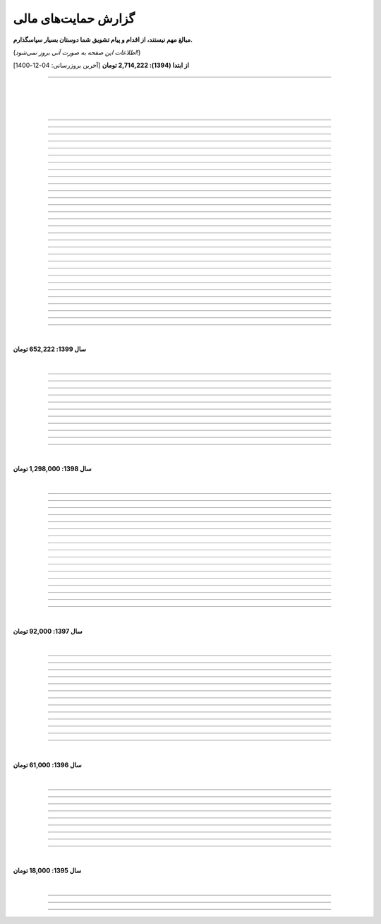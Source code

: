 ﻿.. role:: emoji-size


.. meta::
   :description: کتاب آنلاین و آزاد آموزش زبان برنامه‌نویسی پایتون به فارسی - صفحه گزارش هدایای پرداخت شده
   :keywords: پایتون, آموزش, آموزش برنامه نویسی, آموزش پایتون, برنامه نویسی, کتاب آموزش, آموزش فارسی, کتاب آزاد


گزارش حمایت‌های مالی
=========================

**مبالغ مهم نیستند، از اقدام و پیام تشویق شما دوستان بسیار سپاسگذارم.**

(*اطلاعات این صفحه به صورت آنی بروز نمی‌شود!*)

**از ابتدا (1394): 2,714,222 تومان** [آخرین بروزرسانی:‌ 04-12-1400]

----


|

|

|








.. raw:: html

    <p id="6cb7e5e" >80: <strong style="color:#5C6BC0">10,000 تومان</strong> در زمان 23:06 01-12-1400<br><q>سلام ناقابل اما از صمیم قلب</q></p>

----


.. raw:: html

    <p id="83e18df" >79: <strong style="color:#5C6BC0">2,000 تومان</strong> در زمان 08:36 14-11-1400<br><q>سلام، شرمنده‌ام انشالله بزودی پیشتر کمک کنم. سپاس برای لطفتان💚</q></p>

----

.. raw:: html

    <p id="4b63108" >78: <strong style="color:#5C6BC0">5,000 تومان</strong> در زمان 04:50 07-11-1400<br><q>تازه شروع کردم. همین که رایگان وقت میزاری دمت گرم.</q></p>

----

.. raw:: html

    <p id="d75948b" >77: <strong style="color:#5C6BC0">10,000 تومان</strong> در زمان 15:50 04-11-1400<br><q>دمت گرم</q></p>

----

.. raw:: html

    <p id="62eefe5" >76: <strong style="color:#5C6BC0">20,000 تومان</strong> در زمان 19:28 23-10-1400<br><q>عالی توضیح دادی</q></p>

----

.. raw:: html

    <p id="8d1a964" >75: <strong style="color:#5C6BC0">70,000 تومان</strong> در زمان 13:52 02-10-1400<br><q>دو سه روزه دارم استفاده می‌کنم. دمتون گرم</q></p>

----

.. raw:: html

    <p id="dca054a" >74: <strong style="color:#5C6BC0">20,000 تومان</strong> در زمان 12:57 15-09-1400<br><q>آرزوی توفیق</q></p>

----


.. raw:: html

    <p id="9ea9e38" >73: <strong style="color:#5C6BC0">1,000 تومان</strong> در زمان 23:27 22-07-1400<br><q>للل</q></p>

----

.. raw:: html

    <p id="fb51a74" >72: <strong style="color:#5C6BC0">50,000 تومان</strong> در زمان 11:44 21-07-1400<br><q>شاکری</q></p>

----

.. raw:: html

    <p id="d5ce87" >71: <strong style="color:#5C6BC0">20,000 تومان</strong> در زمان 18:48 11-07-1400<br><q>tnx_dude</q></p>

----

.. raw:: html

    <p id="c833ad" >70: <strong style="color:#5C6BC0">5,000 تومان</strong> در زمان 13:28 10-07-1400<br><q>حمایت</q></p>

----

.. raw:: html

    <p id="c0060a" >69: <strong style="color:#5C6BC0">50,000 تومان</strong> در زمان 06:45 06-07-1400<br><q>بخاطر توضیح بسیار شفاف و مفاهیم</q></p>

----

.. raw:: html

    <p id="3fe510" >68: <strong style="color:#5C6BC0">20,000 تومان</strong> در زمان 13:33 29-05-1400<br><q>تشکر</q></p>

----

.. raw:: html

    <p id="913dd2" >67: <strong style="color:#5C6BC0">5,000 تومان</strong> در زمان 02:00 28-05-1400<br><q>دانشجو هم وسعم همینقدر هست</q></p>

----

.. raw:: html

    <p id="54d992" >66: <strong style="color:#5C6BC0">40,000 تومان</strong> در زمان 09:18 12-05-1400<br><q>H</q></p>

----


.. raw:: html

    <p id="432820" >65: <strong style="color:#5C6BC0">30,000 تومان</strong> در زمان 10:28 04-05-1400<br><q>پایتون</q></p>

----

.. raw:: html

    <p id="b57547" >64: <strong style="color:#5C6BC0">50,000 تومان</strong> در زمان 01:11 04-05-1400<br><q>عالیست</q></p>

----

.. raw:: html

    <p id="372ad6" >63: <strong style="color:#5C6BC0">20,000 تومان</strong> در زمان 11:13 30-04-1400<br><q>این آموزش عالی و بینظیر هست</q></p>

----

.. raw:: html

    <p id="e6b54c" >62: <strong style="color:#5C6BC0">5,000 تومان</strong> در زمان 18:44 19-04-1400<br><q>حمایت از اموزش درست</q></p>

----

.. raw:: html

    <p id="0d8f36" >61: <strong style="color:#5C6BC0">5,000 تومان</strong> در زمان 11:27 14-04-1400<br><q>amini</q></p>

----

.. raw:: html

    <p id="872052" >60: <strong style="color:#5C6BC0">5,000 تومان</strong> در زمان 17:17 10-04-1400<br><q>ممنون بابت کتاب</q></p>

----

.. raw:: html

    <p id="501c11" >59: <strong style="color:#5C6BC0">10,000 تومان</strong> در زمان 21:54 22-03-1400<br><q>aaa</q></p>

----

.. raw:: html

    <p id="d8383e" >59: <strong style="color:#5C6BC0">10,000 تومان</strong> در زمان 20:00 07-03-1400<br><q>واقعا سایت خوبی داری . دمت گرم</q></p>

----

.. raw:: html

    <p id="aac01b" >58: <strong style="color:#5C6BC0">10,000 تومان</strong> در زمان 01:08 13-02-1400<br><q>ممنون بابت زحماتتون</q></p>

----

.. raw:: html

    <p id="aa2710" >57: <strong style="color:#5C6BC0">10,000 تومان</strong> در زمان 01:25 12-02-1400<br><q>آنکه می بخشد بی منت آزاد است</q></p>

----

.. raw:: html

    <p id="af0bc8" >56: <strong style="color:#5C6BC0">20,000 تومان</strong> در زمان 11:49 03-02-1400<br><q>با تشکر از زحمات شما امیدوارم هر چه زودتر مطالب دیگری قرار بدهید.</q></p>

----

.. raw:: html

    <p id="1db1a0" >55: <strong style="color:#5C6BC0">10,000 تومان</strong> در زمان 11:48 03-02-1400<br><q>مبلغ کمیه اما ب مرور باز پرداخت میکنم❤</q></p>

----

.. raw:: html

    <p id="7904c5" >54: <strong style="color:#5C6BC0">50,000 تومان</strong> در زمان 20:34 12-01-1400<br><q>از زحمات شما ممنونم . خیلی ناقابل هست</q></p>

----

.. raw:: html

    <p id="8d97db" >53: <strong style="color:#5C6BC0">10,000 تومان</strong> در زمان 11:44 12-01-1400<br><q>با تشکر از مطالب خیلی مفید بعضی نکات که به دنبالشون بودم را توی این کتاب پیدا کردم</q></p>

----

.. raw:: html

    <p id="779f30" >52: <strong style="color:#5C6BC0">20,000 تومان</strong> در زمان 21:12 11-01-1400<br><q>خیلی هم خوب</q></p>

----


|

**سال 1399: 652,222 تومان**

|





.. raw:: html

    <p id="5076eb" >51: <strong style="color:#5C6BC0">200,000 تومان</strong> در زمان 13:53 24-12-1399<br><q>بسیار کتاب خوبی هست لطفا زودتر تمومش کنید</q></p>

----


.. raw:: html

    <p id="cdb629" >50: <strong style="color:#5C6BC0">50,000 تومان</strong> در زمان 16:42 13-12-1399<br><q>ممنون که همیشه در حال بروز رسانی هستید، منم سعی میکنم تا بروز میکنید دونیت کنم!</q></p>

----


.. raw:: html

    <p id="e66635" >49: <strong style="color:#5C6BC0">150,000 تومان</strong> در زمان 13:30 04-12-1399<br><q>خیلی واضح و عالی مطالب را عنوان کردید واقعا ممنونم</q></p>

----


.. raw:: html

    <p id="17e37d" >48: <strong style="color:#5C6BC0">100,000 تومان</strong> در زمان 09:03 02-12-1399<br><q>عالی بود</q></p>

----



.. raw:: html

    <p id="cfb1db" >47: <strong style="color:#5C6BC0">10,000 تومان</strong> در زمان 12:25 23-11-1399<br><q>ممنون بایت وقتی که گذاشتین</q></p>

----


.. raw:: html

    <p id="a072ed" >46: <strong style="color:#5C6BC0">5,000 تومان</strong> در زمان 21:20 13-10-1399<br><q>دوست دار عالم</q></p>

----

.. raw:: html

    <p id="13c6b4" >45: <strong style="color:#5C6BC0">5,000 تومان</strong> در زمان 14:24 03-06-1399<br><q>با سپاس</q></p>

----

.. raw:: html

    <p id="0495ed" >44: <strong style="color:#5C6BC0">22,222 تومان</strong> در زمان 14:24 30-02-1399<br><q>لطفا یه راهی پیدا کنید برای گسترش سریعتر مطالب</q></p>

----

.. raw:: html

    <p id="44b1b5" >43: <strong style="color:#5C6BC0">5,000 تومان</strong> در زمان 15:03 03-02-1399<br><q>دمتون گرم، در حد وسعم کمکی کرده باشم</q></p>

----

.. raw:: html

    <p id="44b1b5" >42: <strong style="color:#5C6BC0">100,000 تومان</strong> در زمان 18:54 21-01-1399<br><q>ممنون از زحمات شما</q></p>

----

.. raw:: html

    <p id="a60dc1" >41: <strong style="color:#5C6BC0">5,000 تومان</strong> در زمان 18:32 13-01-1399<br><q>سلام - ممنون از زحمات شما - لطفاً به تلاش خود ادامه دهید</q></p>

----

|

**سال 1398: 1,298,000 تومان**

|


.. raw:: html

    <p id="35875b" >40: <strong style="color:#5C6BC0">10,000 تومان</strong> در زمان 15:01 20-12-1398<br><q>تشکر از شما بابت جمع آوری این مطالب</q></p>

----


.. raw:: html

    <p id="ac4cc0" >39: <strong style="color:#5C6BC0">5,000 تومان</strong> در زمان 22:15 09-12-1398<br><q>ممنونم از زحمات شما ،خوشحال میشم بتونم تو پروژها تون شرکت کنم</q></p>

----


.. raw:: html

    <p id="6789bb" >38: <strong style="color:#5C6BC0">5,000 تومان</strong> در زمان 01:50 08-12-1398<br><q>از زحمات ارزشمند شما ممنونم و آرزوی موفقییت براتون دارم</q></p>

----



.. raw:: html

    <p id="8b551b" >37: <strong style="color:#5C6BC0">10,000 تومان</strong> در زمان 17:21 24-11-1398<br><q>دمت گرم</q></p>

----

.. raw:: html

    <p id="0eeb60" >36: <strong style="color:#5C6BC0">2,000 تومان</strong> در زمان 04:58 22-10-1398<br><q>واقعا دمت گرم</q></p>

----

.. raw:: html

    <p id="738dba" >35: <strong style="color:#5C6BC0">5,000 تومان</strong> در زمان 08:26 07-10-1398<br><q>احسنت</q></p>

----

.. raw:: html

    <p id="694e2f" >34: <strong style="color:#5C6BC0">5,000 تومان</strong> در زمان 12:17 05-10-1398<br><q>Thanks</q></p>

----

.. raw:: html

    <p id="904a09" >33: <strong style="color:#5C6BC0">20,000 تومان</strong> در زمان 18:18 11-09-1398<br><q>خدا حفظت کنه</q></p>

----


.. raw:: html

    <p id="385327" >32: <strong style="color:#5C6BC0">10,000 تومان</strong> در زمان 12:40 22-08-1398<br><q>ممنون از اطلاعات مفید شما</q></p>

----

.. raw:: html

    <p id="d4f6e4" >31: <strong style="color:#5C6BC0">50,000 تومان</strong> در زمان 12:47 01-08-1398<br><q>ممنون از اموزش پایتون</q></p>

----

.. raw:: html

    <p id="ed0031" >30: <strong style="color:#5C6BC0">1,000 تومان</strong> در زمان 14:51 29-07-1398<br><q>درود بر تو.</q></p>

----


.. raw:: html

    <p id="3e89ee" >29: <strong style="color:#5C6BC0">20,000 تومان</strong> در زمان 11:41 03-06-1398<br><q>ممنون از زحمات شما</q></p>

----



.. raw:: html

    <p id="d7409c" >28: <strong style="color:#5C6BC0">5,000 تومان</strong> در زمان 13:10 02-06-1398<br><q>متشکرم که دانشتون رو در اختیار ما می زارید.</q></p>

----


.. raw:: html

    <p id="67c60a" >27: <strong style="color:#5C6BC0">1,000,000 تومان</strong> در زمان 22:23 11-04-1398<br><q>Omidvaram tashvighi beshe vase sorato detaile bishtar!</q></p>

----


.. raw:: html

    <p id="8d728" >26: <strong style="color:#5C6BC0">50,000 تومان</strong> در زمان 16:52 28-03-1398<br><q>وسع یه دانشجو همینقدره ببخشید. کاش تا جایی که میتونین وب سایتو رایگان نگه دارین...</q></p>

----

.. raw:: html

    <p id="efc8e" >25: <strong style="color:#5C6BC0">50,000 تومان</strong> در زمان 09:13 08-02-1398<br><q>با تشکر</q></p>

----

.. raw:: html

    <p id="fcf0a" >24: <strong style="color:#5C6BC0">50,000 تومان</strong> در زمان 22:44 26-01-1398<br><q>آقا برای آموزش پایتون خیلی زحمت کشیدی، مرسی.</q></p>

----

|

**سال 1397: 92,000 تومان**

|



----

.. raw:: html

    <p id="8bbe2" >23: <strong style="color:#5C6BC0">5,000 تومان</strong> در زمان 13:52 23-11-1397<br><q>از کتاب آموزش پایتون شما لذت بردم، درس اول و دوم رو خوندم. موفق و پیروز باشید.</q></p>

----

.. raw:: html

    <p id="edbd0" >22: <strong style="color:#5C6BC0">5,000 تومان</strong> در زمان 09:13 05-11-1397<br><q>ممنون از کار بسیار مفید شما</q></p>

----

.. raw:: html

    <p id="c6796" >21: <strong style="color:#5C6BC0">10,000 تومان</strong> در زمان 15:25 01-11-1397<br><q>تشکر</q></p>

----

.. raw:: html

    <p id="5d771" >20: <strong style="color:#5C6BC0">2,000 تومان</strong> در زمان 20:36 20-10-1397<br><q>omid</q></p>

----

.. raw:: html

    <p id="3d87a" >19: <strong style="color:#5C6BC0">1,000 تومان</strong> در زمان 13:47 13-10-1397<br><q>با سلام خیلی خوشحال شدم از مطالب خوبت. امیدوارم ادامه بدی ممنونم مجید</q></p>

----

.. raw:: html

    <p id="1b28" >18: <strong style="color:#5C6BC0">1,000 تومان</strong> در زمان 09:35 28-07-1397<br><q>salam</q></p>

----

.. raw:: html

    <p id="7928" >17: <strong style="color:#5C6BC0">1,000 تومان</strong> در زمان 18:39 20-07-1397<br><q>خوب بود</q></p>

----

.. raw:: html

    <p id="Puf4" >16: <strong style="color:#5C6BC0">25,000 تومان</strong> در زمان 16:45 10-06-1397<br><q>با تشکر</q></p>

----

.. raw:: html

    <p id="4dXT" >15: <strong style="color:#5C6BC0">2,000 تومان</strong> در زمان 12:45 24-05-1397<br><q>با تشکر از کتاب روان و جامع شما</q></p>

----

.. raw:: html

    <p id="Vg6r" >14: <strong style="color:#5C6BC0">20,000 تومان</strong> در زمان 19:50 08-04-1397<br><q>.لطفا ادامه پایتون را هم تکمیل کنید</q></p>

----

.. raw:: html

    <p id="N68a" >13: <strong style="color:#5C6BC0">10,000 تومان</strong> در زمان 22:27 04-04-1397<br><q>Awesome work! continue it!</q></p>

----

.. raw:: html

    <p id="O73x" >12: <strong style="color:#5C6BC0">10,000 تومان</strong> در زمان 18:30 26-02-1397<br><q>تشکر از نوشته بسیار خوبتان</q></p>

----

|

**سال 1396: 61,000 تومان**

|

----

.. raw:: html

    <p id="T3k4" >11: <strong style="color:#5C6BC0">5,000 تومان</strong> در زمان 17:51 06-12-1396<br><q>هدیه :)</q></p>

----

.. raw:: html

    <p id="Xijy" >10: <strong style="color:#5C6BC0">10,000 تومان</strong> در زمان 21:23 10-09-1396<br><q>بهترین سایت پایتون هستید چقدر بدبختی کشیدم بدون شما. شرمنده فعلا کمه جبران میکنم بیشتر</q></p>

----

.. raw:: html

    <p id="EMwM" >9: <strong style="color:#5C6BC0">5,000 تومان</strong> در زمان 21:00 07-09-1396<br><q>👍</q></p>

----

.. raw:: html

    <p id="0PUn" >8: <strong style="color:#5C6BC0">10,000 تومان</strong> در زمان 08:39 06-08-1396<br><q>مرسی از آقا سعید عزیز برای این کار با ارزش. ارزش این کارتون هیچ جوره با قابل پرداخت نیست.</q></p>

----

.. raw:: html

    <p id="ZzxB" >7: <strong style="color:#5C6BC0">10,000 تومان</strong> در زمان 13:50 13-07-1396<br><q>لطفا ادامه بدید</q></p>

----

.. raw:: html

    <p id="lZ2N" >6: <strong style="color:#5C6BC0">1,000 تومان</strong> در زمان 10:04 11-06-1396<br><q>ببخشید کمه ولی ایشالا بعد بیشتر</q></p>

----

.. raw:: html

    <p id="8I1d" >5: <strong style="color:#5C6BC0">10,000 تومان</strong> در زمان 22:44 16-04-1396<br><q>مبلغی ناچیز و ناقابل بابت زحماتی که درآموزش پایتون میکشید</q></p>

----

.. raw:: html

    <p id="BOGC" >4: <strong style="color:#5C6BC0">10,000 تومان</strong> در زمان 17:51 11-04-1396<br><q>بخاطر کارهای خوب در نگارش دقیق آموزش پای‌تُن</q></p>

----

|

**سال 1395: 18,000 تومان**

|


----


.. raw:: html

    <p id="JfRE" >3: <strong style="color:#5C6BC0">10,000 تومان</strong> در زمان 19:33 27-11-1395<br><q>کارتون عالیه، ادامه بدید.</q></p>

----

.. raw:: html


    <p id="tztN" >2: <strong  style="color:#5C6BC0">5,000 تومان</strong> در زمان 20:51 15-11-1395<br><q>با تشکر از زحمات شما برای نشر علم .هر چند این مبالغ در برابر تلاش شما ناچیز است .</q></p>


----

.. raw:: html

    <p id="O7QU" >1: <strong style="color:#5C6BC0">3,000 تومان</strong> در زمان 11:27 09-11-1395<br><q>دم شما گرم</q></p>























